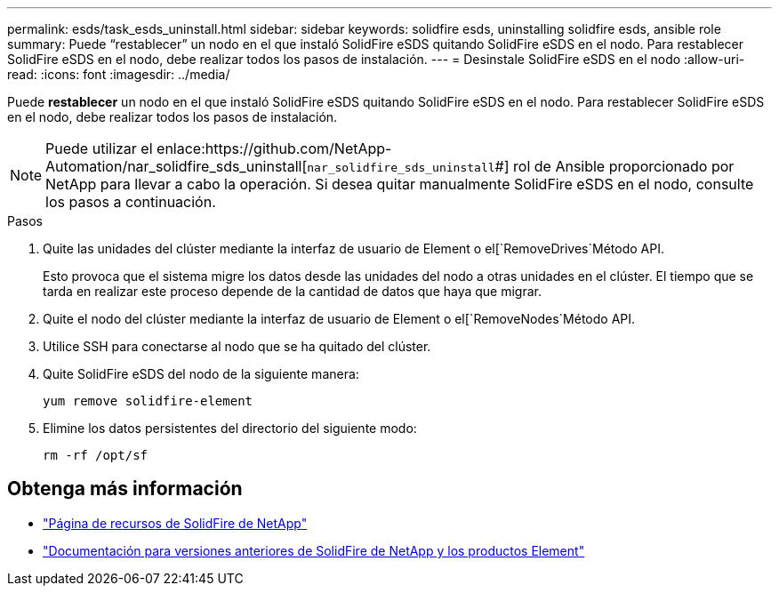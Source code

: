 ---
permalink: esds/task_esds_uninstall.html 
sidebar: sidebar 
keywords: solidfire esds, uninstalling solidfire esds, ansible role 
summary: Puede “restablecer” un nodo en el que instaló SolidFire eSDS quitando SolidFire eSDS en el nodo. Para restablecer SolidFire eSDS en el nodo, debe realizar todos los pasos de instalación. 
---
= Desinstale SolidFire eSDS en el nodo
:allow-uri-read: 
:icons: font
:imagesdir: ../media/


[role="lead"]
Puede *restablecer* un nodo en el que instaló SolidFire eSDS quitando SolidFire eSDS en el nodo. Para restablecer SolidFire eSDS en el nodo, debe realizar todos los pasos de instalación.


NOTE: Puede utilizar el enlace:https://github.com/NetApp-Automation/nar_solidfire_sds_uninstall[`nar_solidfire_sds_uninstall`#] rol de Ansible proporcionado por NetApp para llevar a cabo la operación. Si desea quitar manualmente SolidFire eSDS en el nodo, consulte los pasos a continuación.

.Pasos
. Quite las unidades del clúster mediante la interfaz de usuario de Element o el[`RemoveDrives`Método API.
+
Esto provoca que el sistema migre los datos desde las unidades del nodo a otras unidades en el clúster. El tiempo que se tarda en realizar este proceso depende de la cantidad de datos que haya que migrar.

. Quite el nodo del clúster mediante la interfaz de usuario de Element o el[`RemoveNodes`Método API.
. Utilice SSH para conectarse al nodo que se ha quitado del clúster.
. Quite SolidFire eSDS del nodo de la siguiente manera:
+
[listing]
----
yum remove solidfire-element
----
. Elimine los datos persistentes del directorio del siguiente modo:
+
[listing]
----
rm -rf /opt/sf
----




== Obtenga más información

* https://www.netapp.com/data-storage/solidfire/documentation/["Página de recursos de SolidFire de NetApp"^]
* https://docs.netapp.com/sfe-122/topic/com.netapp.ndc.sfe-vers/GUID-B1944B0E-B335-4E0B-B9F1-E960BF32AE56.html["Documentación para versiones anteriores de SolidFire de NetApp y los productos Element"^]

